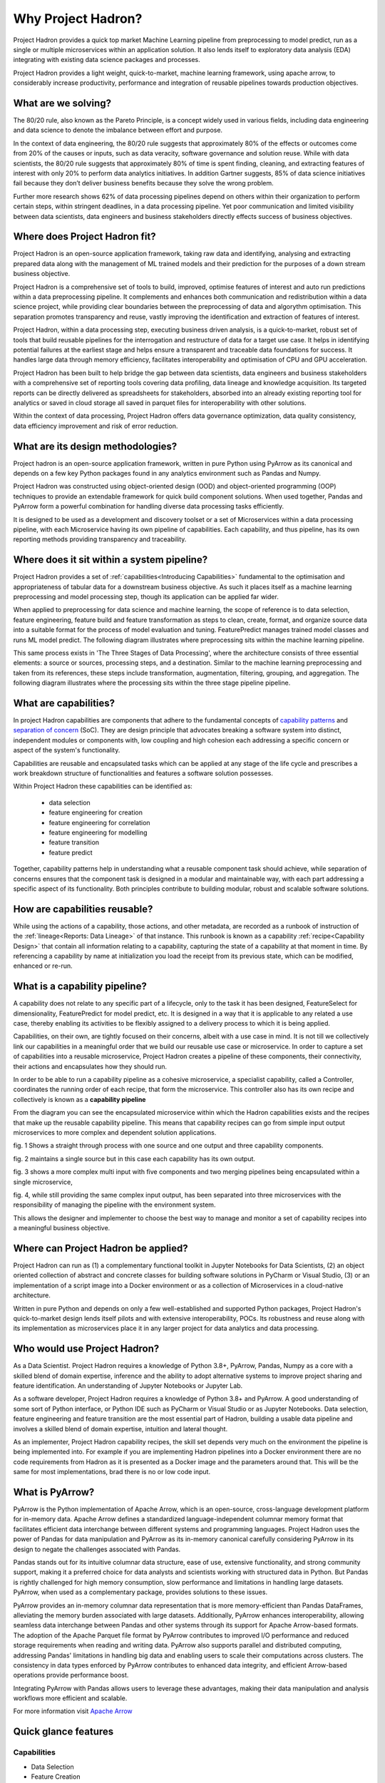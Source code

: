 Why Project Hadron?
===================
Project Hadron provides a quick top market Machine Learning pipeline from preprocessing
to model predict, run as a single or multiple microservices within an application
solution. It also lends itself to exploratory data analysis (EDA) integrating with
existing data science packages and processes.

Project Hadron provides a light weight, quick-to-market, machine learning framework,
using apache arrow, to considerably increase productivity, performance and integration
of reusable pipelines towards production objectives.

What are we solving?
--------------------
The 80/20 rule, also known as the Pareto Principle, is a concept widely used in various fields,
including data engineering and data science to denote the imbalance between effort and purpose.

In the context of data engineering, the 80/20 rule suggests that approximately 80% of the effects
or outcomes come from 20% of the causes or inputs, such as data veracity, software governance
and solution reuse. While with data scientists, the 80/20 rule suggests that approximately 80% of
time is spent finding, cleaning, and extracting features of interest with only 20% to perform data
analytics initiatives. In addition Gartner suggests, 85% of data science initiatives fail because
they don’t deliver business benefits because they solve the wrong problem.

Further more research shows 62% of data processing pipelines depend on others within their
organization to perform certain steps, within stringent deadlines, in a data processing pipeline.
Yet poor communication and limited visibility between data scientists, data engineers and business
stakeholders directly effects success of business objectives.

Where does Project Hadron fit?
------------------------------
Project Hadron is an open-source application framework, taking raw data and identifying,
analysing and extracting prepared data along with the management of ML trained models
and their prediction for the purposes of a down stream business objective.

Project Hadron is a comprehensive set of tools to build, improved, optimise features of
interest and auto run predictions within a data preprocessing pipeline. It complements and
enhances both communication and redistribution within a data science project, while
providing clear boundaries between the preprocessing of data and algorythm optimisation.
This separation promotes transparency and reuse, vastly improving the identification and
extraction of features of interest.

Project Hadron, within a data processing step, executing business driven analysis, is a
quick-to-market, robust set of tools that build reusable pipelines for the interrogation and
restructure of data for a target use case. It helps in identifying potential failures at the
earliest stage and helps ensure a transparent and traceable data foundations for success. It
handles large data through memory efficiency, facilitates interoperability and optimisation of
CPU and GPU acceleration.

Project Hadron has been built to help bridge the gap between data scientists, data engineers
and business stakeholders with a comprehensive set of reporting tools covering data profiling,
data lineage and knowledge acquisition. Its targeted reports can be directly delivered as
spreadsheets for stakeholders, absorbed into an already existing reporting tool for analytics or
saved in cloud storage all saved in parquet files for interoperability with other solutions.

Within the context of data processing, Project Hadron offers data governance optimization, data
quality consistency, data efficiency improvement and risk of error reduction.

What are its design methodologies?
----------------------------------
Project hadron is an open-source application framework, written in pure Python using PyArrow as its
canonical and depends on a few key Python packages found in any analytics environment such as
Pandas and Numpy.

Project Hadron was constructed using object-oriented design (OOD) and object-oriented programming
(OOP) techniques to provide an extendable framework for quick build component solutions. When used
together, Pandas and PyArrow form a powerful combination for handling diverse data processing tasks
efficiently.

It is designed to be used as a development and discovery toolset or a set of Microservices
within a data processing pipeline, with each Microservice having its own pipeline of capabilities.
Each capability, and thus pipeline, has its own reporting methods providing transparency and
traceability.

Where does it sit within a system pipeline?
-------------------------------------------
Project Hadron provides a set of :ref:`capabilities<Introducing Capabilities>` fundamental to the
optimisation and appropriateness of tabular data for a downstream business objective. As such it
places itself as a machine learning preprocessing and model processing step, though its application
can be applied far wider.

When applied to preprocessing for data science and machine learning, the scope of reference is to
data selection, feature engineering, feature build and feature transformation as steps to clean,
create, format, and organize source data into a suitable format for the process of model
evaluation and tuning. FeaturePredict manages trained model classes and runs ML model predict.
The following diagram illustrates where preprocessing sits within the machine learning pipeline.

.. image:: /source/_images/introduction/machine_learning_pipeline_v01.png
  :align: center
  :width: 700

\

This same process exists in 'The Three Stages of Data Processing', where the architecture consists
of three essential elements: a source or sources, processing steps, and a destination. Similar to
the machine learning preprocessing and taken from its references, these steps include
transformation, augmentation, filtering, grouping, and aggregation. The following diagram
illustrates where the processing sits within the three stage pipeline pipeline.

.. image:: /source/_images/introduction/three_phase_pipeline_v01.png
  :align: center
  :width: 650

\

What are capabilities?
----------------------

In project Hadron capabilities are components that adhere to the fundamental concepts
of `capability  patterns`_ and `separation of concern`_ (SoC). They are design principle
that advocates breaking a software system into distinct, independent modules or
components with, low coupling and high cohesion each addressing a specific concern or
aspect of the system's functionality.

Capabilities are reusable and encapsulated tasks which can be applied at any stage of the
life cycle and prescribes a work breakdown structure of functionalities and features a
software solution possesses.

Within Project Hadron these capabilities can be identified as:

    * data selection
    * feature engineering for creation
    * feature engineering for correlation
    * feature engineering for modelling
    * feature transition
    * feature predict

Together, capability patterns help in understanding what a reusable component task should
achieve, while separation of concerns ensures that the component task is designed in a
modular and maintainable way, with each part addressing a specific aspect of its
functionality. Both principles contribute to building modular, robust and scalable
software solutions.

.. _capability  patterns: https://www.ibm.com/docs/en/engineering-lifecycle-management-suite/lifecycle-optimization-method-composer/7.6.0?topic=processes-capability-patterns
.. _separation of concern: https://en.wikipedia.org/wiki/Separation_of_concerns

How are capabilities reusable?
------------------------------

While using the actions of a capability, those actions, and other metadata, are recorded
as a runbook of instruction of the :ref:`lineage<Reports: Data Lineage>` of that instance.
This runbook is known as a capability :ref:`recipe<Capability Design>` that contain all
information relating to a capability, capturing the state of a capability at that moment
in time. By referencing a capability by name at initialization you load the receipt from
its previous state, which can be modified, enhanced or re-run.

What is a capability pipeline?
------------------------------

A capability does not relate to any specific part of a lifecycle, only to the task it has
been designed, FeatureSelect for dimensionality, FeaturePredict for model predict, etc. It is
designed in a way that it is applicable to any related a use case, thereby enabling
its activities to be flexibly assigned to a delivery process to which it is being applied.

Capabilities, on their own, are tightly focused on their concerns, albeit with a use case in mind.
It is not till we collectively link our capabilities in a meaningful order that we build our
reusable use case or microservice. In order to capture a set of capabilities into a reusable
microservice, Project Hadron creates a pipeline of these components, their connectivity, their
actions and encapsulates how they should run.

In order to be able to run a capability pipeline as a cohesive microservice, a specialist
capability, called a Controller, coordinates the running order of each recipe, that form the
microservice. This controller also has its own recipe and collectively is known as a **capability
pipeline**

.. image:: /source/_images/introduction/hadron_data_pipeline_overview.png
  :align: center
  :width: 400

\

From the diagram you can see the encapsulated microservice within which the Hadron capabilities
exists and the recipes that make up the reusable capability pipeline. This means that capability
recipes can go from simple input output microservices to more complex and dependent solution
applications.

.. image:: /source/_images/introduction/hadron_data_pipelines_type1.png
  :align: center
  :width: 600

\

fig. 1 Shows a straight through process with one source and one output and three capability
components.

fig. 2 maintains a single source but in this case each capability has its own output.

.. image:: /source/_images/introduction/hadron_data_pipelines_type2.png
  :align: center
  :width: 700

\

fig. 3 shows a more complex multi input with five components and two merging pipelines being
encapsulated within a single microservice,

fig. 4, while still providing the same complex input output, has been separated into
three microservices with the responsibility of managing the pipeline with the environment system.

This allows the designer and implementer to choose the best way to manage and monitor a set of
capability recipes into a meaningful business objective.

Where can Project Hadron be applied?
------------------------------------
Project Hadron can run as (1) a complementary functional toolkit in
Jupyter Notebooks for Data Scientists, (2) an object oriented collection of abstract and concrete
classes for building software solutions in PyCharm or Visual Studio, (3) or an implementation of a
script image into a Docker environment or as a collection of Microservices in a cloud-native
architecture.

Written in pure Python and depends on only a few well-established and supported Python packages,
Project Hadron's quick-to-market design lends itself pilots and with extensive interoperability,
POCs. Its robustness and reuse along with its implementation as microservices place it in any
larger project for data analytics and data processing.

Who would use Project Hadron?
-----------------------------
As a Data Scientist. Project Hadron requires a knowledge of Python 3.8+, PyArrow, Pandas, Numpy as
a core with a skilled blend of domain expertise, inference and the ability to adopt alternative
systems to improve project sharing and feature identification. An understanding of Jupyter
Notebooks or Jupyter Lab.

As a software developer, Project Hadron requires a knowledge of Python 3.8+ and PyArrow. A good
understanding of some sort of Python interface, or Python IDE such as PyCharm or Visual Studio or
as Jupyter Notebooks. Data selection, feature engineering and feature transition are the most
essential part of Hadron, building a usable data pipeline and involves a skilled blend of domain
expertise, intuition and lateral thought.

As an implementer, Project Hadron capability recipes, the skill set depends very much on the
environment the pipeline is being implemented into. For example if you are implementing Hadron
pipelines into a Docker environment there are no code requirements from Hadron as it is presented
as a Docker image and the parameters around that. This will be the same for most implementations,
brad there is no or low code input.

What is PyArrow?
----------------

PyArrow is the Python implementation of Apache Arrow, which is an open-source, cross-language
development platform for in-memory data. Apache Arrow defines a standardized language-independent
columnar memory format that facilitates efficient data interchange between different systems and
programming languages. Project Hadron uses the power of Pandas for data manipulation and PyArrow
as its in-memory canonical carefully considering PyArrow in its design to negate the challenges
associated with Pandas.

Pandas stands out for its intuitive columnar data structure, ease of use, extensive functionality,
and strong community support, making it a preferred choice for data analysts and scientists working
with structured data in Python. But Pandas is rightly challenged for high memory consumption,
slow performance and limitations in handling large datasets. PyArrow, when used
as a complementary package, provides solutions to these issues.

PyArrow provides an in-memory columnar data representation that is more memory-efficient than
Pandas DataFrames, alleviating the memory burden associated with large datasets. Additionally,
PyArrow enhances interoperability, allowing seamless data interchange between Pandas and other
systems through its support for Apache Arrow-based formats. The adoption of the Apache Parquet
file format by PyArrow contributes to improved I/O performance and reduced storage requirements
when reading and writing data. PyArrow also supports parallel and distributed computing, addressing
Pandas' limitations in handling big data and enabling users to scale their computations across
clusters. The consistency in data types enforced by PyArrow contributes to enhanced data integrity,
and efficient Arrow-based operations provide performance boost.

Integrating PyArrow with Pandas allows users to leverage these advantages, making their data
manipulation and analysis workflows more efficient and scalable.

For more information visit `Apache Arrow`_

.. _Apache Arrow: https://arrow.apache.org/

Quick glance features
---------------------

Capabilities
~~~~~~~~~~~~

* Data Selection
* Feature Creation
* Feature Transformers
* Time series
* Knowledge Augmentation
* ML Model Management
* ML Prediction

Performance
~~~~~~~~~~~

* Apache PyArrow Canonical
* improved memory management
* large Data Processing
* Interoperability
* MicroServices
* Reuse

Data Reporting
~~~~~~~~~~~~~~

* Data Lineage
* Data Profiling
* Knowledge Acquisition

